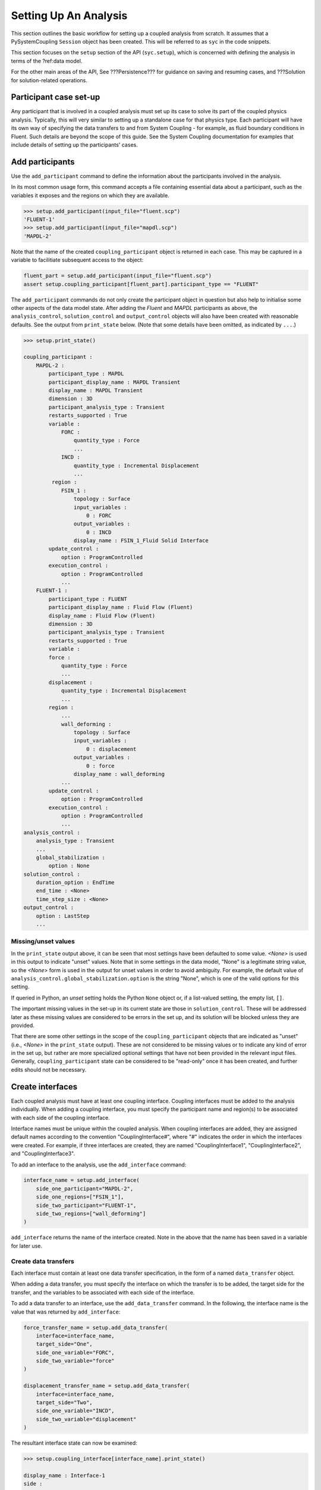 .. _ref_syc_analysis_setup:


Setting Up An Analysis
======================

This section outlines the basic workflow for setting up a coupled analysis from scratch.
It assumes that a PySystemCoupling ``Session`` object has been created. This will be
referred to as ``syc`` in the code snippets.

This section focuses on the ``setup`` section of the API (``syc.setup``), which is concerned with
defining the analysis in terms of the ?ref:data model.

For the other main areas of the API, See ???Persistence??? for guidance on saving and resuming
cases, and ???Solution for solution-related operations.


Participant case set-up
-----------------------

Any participant that is involved in a coupled analysis must set up its case to solve its part of
the coupled physics analysis. Typically, this will very similar to setting up a standalone case
for that physics type. Each participant will have its own way of specifying the data transfers
to and from System Coupling - for example, as fluid boundary conditions in Fluent. Such details
are beyond the scope of this guide. See the System Coupling documentation for examples that
include details of setting up the participants' cases.


Add participants
----------------

Use the ``add_participant`` command to define the information about the participants involved
in the analysis.

In its most common usage form, this command accepts a file containing essential data about a participant,
such as the variables it exposes and the regions on which they are available.

.. code::

    >>> setup.add_participant(input_file="fluent.scp")
    'FLUENT-1'
    >>> setup.add_participant(input_file="mapdl.scp")
    'MAPDL-2'

Note that the name of the created ``coupling_participant`` object is returned in each case. This
may be captured in a variable to facilitiate subsequent access to the object:

.. code:: python

    fluent_part = setup.add_participant(input_file="fluent.scp")
    assert setup.coupling_participant[fluent_part].participant_type == "FLUENT"

The ``add_participant`` commands do not only create the participant object in question but
also help to initialise some other aspects of the data model state. After adding the `Fluent`
and `MAPDL` participants as above, the ``analysis_control``, ``solution_control`` and
``output_control`` objects will also have been created with reasonable defaults. See the
output from ``print_state`` below. (Note that some details have been omitted, as indicated
by ``...``.)

.. code::

    >>> setup.print_state()

    coupling_participant :
        MAPDL-2 :
            participant_type : MAPDL
            participant_display_name : MAPDL Transient
            display_name : MAPDL Transient
            dimension : 3D
            participant_analysis_type : Transient
            restarts_supported : True
            variable :
                FORC :
                    quantity_type : Force
                    ...
                INCD :
                    quantity_type : Incremental Displacement
                    ...
             region :
                FSIN_1 :
                    topology : Surface
                    input_variables :
                        0 : FORC
                    output_variables :
                        0 : INCD
                    display_name : FSIN_1_Fluid Solid Interface
            update_control :
                option : ProgramControlled
            execution_control :
                option : ProgramControlled
                ...
        FLUENT-1 :
            participant_type : FLUENT
            participant_display_name : Fluid Flow (Fluent)
            display_name : Fluid Flow (Fluent)
            dimension : 3D
            participant_analysis_type : Transient
            restarts_supported : True
            variable :
            force :
                quantity_type : Force
                ...
            displacement :
                quantity_type : Incremental Displacement
                ...
            region :
                ...
                wall_deforming :
                    topology : Surface
                    input_variables :
                        0 : displacement
                    output_variables :
                        0 : force
                    display_name : wall_deforming
                ...
            update_control :
                option : ProgramControlled
            execution_control :
                option : ProgramControlled
                ...
    analysis_control :
        analysis_type : Transient
        ...
        global_stabilization :
            option : None
    solution_control :
        duration_option : EndTime
        end_time : <None>
        time_step_size : <None>
    output_control :
        option : LastStep
        ...

Missing/unset values
^^^^^^^^^^^^^^^^^^^^

In the ``print_state`` output above, it can be seen that most settings have been defaulted
to some value. `<None>` is used in this output to indicate "unset" values. Note that
in some settings in the data model, "None" is a legitimate string value, so the `<None>`
form is used in the output for unset values in order to avoid ambiguity. For example, the default value
of ``analysis_control.global_stabilization.option`` is the string "None", which is one
of the valid options for this setting.

If queried in Python, an `unset` setting holds
the Python ``None`` object or, if a list-valued setting, the empty list, ``[]``.

The important missing values in the set-up in its current state are those in ``solution_control``.
These will be addressed later as these missing values are considered to be errors in the set up,
and its solution will be blocked unless they are provided.

That there are some other settings in the scope of the ``coupling_participant`` objects
that are indicated as "unset" (i.e., `<None>` in the ``print_state`` output). These are not
considered to be missing values or to indicate any
kind of error in the set up, but rather are more specialized optional settings that have not
been provided in the relevant input files. Generally, ``coupling_participant`` state can be
considered to be "read-only" once it has been created, and further edits should not be necessary.

Create interfaces
-----------------

Each coupled analysis must have at least one coupling interface. Coupling interfaces must be added to
the analysis individually. When adding a coupling interface, you must specify the participant name
and region(s) to be associated with each side of the coupling interface.

Interface names must be unique within the coupled analysis. When coupling interfaces are added,
they are assigned default names according to the convention "CouplingInterface#", where "#"
indicates the order in which the interfaces were created. For example, if three interfaces are
created, they are named "CouplingInterface1", "CouplingInterface2", and "CouplingInterface3".

To add an interface to the analysis, use the ``add_interface`` command:

.. code:: python

    interface_name = setup.add_interface(
        side_one_participant="MAPDL-2",
        side_one_regions=["FSIN_1"],
        side_two_participant="FLUENT-1",
        side_two_regions=["wall_deforming"]
    )

``add_interface`` returns the name of the interface created. Note in the above that the name
has been saved in a variable for later use.

Create data transfers
^^^^^^^^^^^^^^^^^^^^^

Each interface must contain at least one data transfer specification, in the form of a named ``data_transfer``
object.

When adding a data transfer, you must specify the interface on which the transfer is to be added, the target
side for the transfer, and the variables to be associated with each side of the interface.

To add a data transfer to an interface, use the ``add_data_transfer`` command. In the following, the interface
name is the value that was returned by ``add_interface``:

.. code:: python

    force_transfer_name = setup.add_data_transfer(
        interface=interface_name,
        target_side="One",
        side_one_variable="FORC",
        side_two_variable="force"
    )

    displacement_transfer_name = setup.add_data_transfer(
        interface=interface_name,
        target_side="Two",
        side_one_variable="INCD",
        side_two_variable="displacement"
    )

The resultant interface state can now be examined:

.. code::

    >>> setup.coupling_interface[interface_name].print_state()

    display_name : Interface-1
    side :
        Two :
            coupling_participant : FLUENT-1
            region_list :
                0 : wall_deforming
            reference_frame : GlobalReferenceFrame
            instancing : None
        One :
            coupling_participant : MAPDL-2
            region_list :
                0 : FSIN_1
            reference_frame : GlobalReferenceFrame
            instancing : None
    data_transfer :
        FORC :
            display_name : Force
            suppress : False
            target_side : One
            option : UsingVariable
            source_variable : force
            target_variable : FORC
            ramping_option : None
            relaxation_factor : 1.0
            convergence_target : 0.01
            mapping_type : Conservative
        displacement :
            display_name : displacement
            suppress : False
            target_side : Two
            option : UsingVariable
            source_variable : INCD
            target_variable : displacement
            ramping_option : None
            relaxation_factor : 1.0
            convergence_target : 0.01
            mapping_type : ProfilePreserving
            unmapped_value_option : Nearest Value
    mapping_control :
        stop_if_poor_intersection : True
        poor_intersection_threshold : 0.5
        face_alignment : ProgramControlled
        absolute_gap_tolerance : 0.0 [m]
        relative_gap_tolerance : 1.0


Checking for errors and final settings
--------------------------------------

The setup is essentially complete at this point. However, as mentioned earlier, there
remain some missing settings. If you were to try to solve the analysis at this
point, it would fail immediately with a raised exception because of the unset values.

Call ``get_status_messages`` to query for any errors in the setup. This will also return
any current warning and informational messages (as well as any active settings that are
at "Alpha" or "Beta" level).

The return value of ``get_status_messages`` is a list of dictionaries where each
dictionary provides details of a message. One of the dictionary fields is the "level"
and this can be used to filter the message list:

.. code::

    >>> from pprint import pprint
    >>> pprint([msg for msg in setup.get_status_messages() if msg["level"] == "Error"])
    [{'level': 'Error',
    'message': 'TimeStepSize not defined for Transient analysis',
    'path': 'solution_control'},
    {'level': 'Error',
    'message': 'EndTime not defined for Transient analysis',
    'path': 'solution_control'}]

.. note::

    The "path" field of the message dictionary indicates the location in the data model
    to which the message pertains. In the above, this points to the ``solution_control``
    object, but the the specific settings in error are indicated in the message itself. However,
    note that setting names referenced in the "message" text ("TimeStepSize" and "EndTime")
    are in the form that is used in System Coupling's native API. This reflects the
    current way that ``get_status_messages`` is exposed into PySystemCoupling, which
    does not allow for reliable translation to PySystemCoupling naming. Users should,
    however, be able to infer the PySystemCoupling names relatively easily by converting
    from "camel case" to "snake case".

To address the errors, values need to be assigned to ``end_time`` and ``time_step_size``.
These define, respectively, the duration of the transient coupled analysis and the time
interval between each coupling step.

.. code:: python

    setup.solution_control.time_step_size = "0.1 [s]"
    setup.solution_control.end_time = "1.0 [s]"


Next steps/Additional set up
----------------------------

A minimal workflow for a basic analysis setup has been outlined. With this setup,
the case is ready to be solved. See ??? for details. It might also be a good point to
save the case or to take a "snapshot". See ??? for details.

Although a complete setup has been defined, there are many optional settings that could be
applied - for example, to control the frequency with which solution data is saved, or
to apply advanced settings to control the solution algorithm.

In addition, there are various further data model object types that can be created to
introduce more sophisticated features to the analysis, such as expressions and
reference frames. Such features are beyond the scope of this User Guide but the data
model content is fully documented in ???API and further guidance is available in the
System Coupling documentation.






